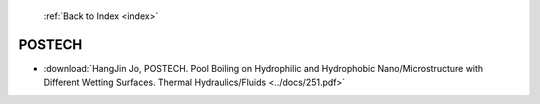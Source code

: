  :ref:`Back to Index <index>`

POSTECH
-------

* :download:`HangJin Jo, POSTECH. Pool Boiling on Hydrophilic and Hydrophobic Nano/Microstructure with Different Wetting Surfaces. Thermal Hydraulics/Fluids <../docs/251.pdf>`

